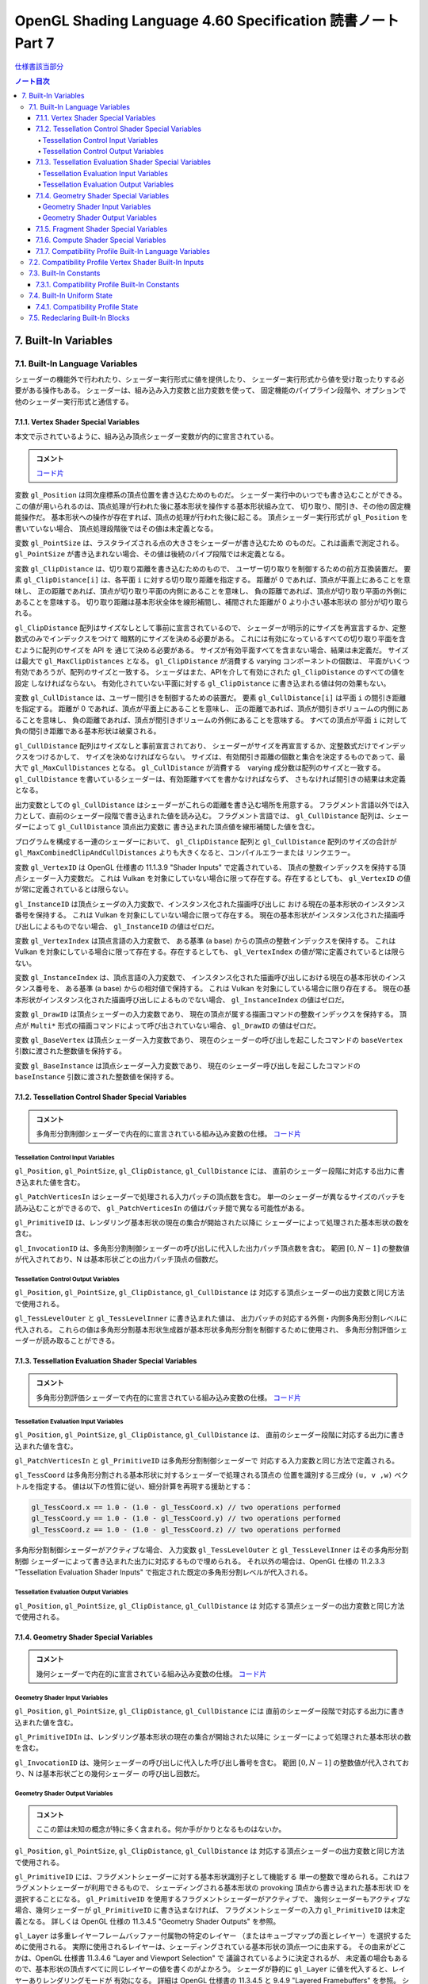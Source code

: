 ======================================================================
OpenGL Shading Language 4.60 Specification 読書ノート Part 7
======================================================================

`仕様書該当部分 <https://www.khronos.org/registry/OpenGL/specs/gl/GLSLangSpec.4.60.html#built-in-variables>`__

.. contents:: ノート目次

7. Built-In Variables
======================================================================

7.1. Built-In Language Variables
----------------------------------------------------------------------

シェーダーの機能外で行われたり、シェーダー実行形式に値を提供したり、
シェーダー実行形式から値を受け取ったりする必要がある操作もある。
シェーダーは、組み込み入力変数と出力変数を使って、
固定機能のパイプライン段階や、オプションで他のシェーダー実行形式と通信する。

7.1.1. Vertex Shader Special Variables
~~~~~~~~~~~~~~~~~~~~~~~~~~~~~~~~~~~~~~~~~~~~~~~~~~~~~~~~~~~~~~~~~~~~~~

本文で示されているように、組み込み頂点シェーダー変数が内的に宣言されている。

.. admonition:: コメント

   `コード片 <https://www.khronos.org/registry/OpenGL/specs/gl/GLSLangSpec.4.60.html#vertex-shader-special-variables>`__

変数 ``gl_Position`` は同次座標系の頂点位置を書き込むためのものだ。
シェーダー実行中のいつでも書き込むことができる。
この値が用いられるのは、頂点処理が行われた後に基本形状を操作する基本形状組み立て、
切り取り、間引き、その他の固定機能操作だ。
基本形状への操作が存在すれば、頂点の処理が行われた後に起こる。
頂点シェーダー実行形式が ``gl_Position`` を書いていない場合、
頂点処理段階後ではその値は未定義となる。

変数 ``gl_PointSize`` は、ラスタライズされる点の大きさをシェーダーが書き込むため
のものだ。これは画素で測定される。
``gl_PointSize`` が書き込まれない場合、その値は後続のパイプ段階では未定義となる。

変数 ``gl_ClipDistance`` は、切り取り距離を書き込むためのもので、
ユーザー切り取りを制御するための前方互換装置だ。
要素 ``gl_ClipDistance[i]`` は、各平面 ``i`` に対する切り取り距離を指定する。
距離が 0 であれば、頂点が平面上にあることを意味し、
正の距離であれば、頂点が切り取り平面の内側にあることを意味し、
負の距離であれば、頂点が切り取り平面の外側にあることを意味する。
切り取り距離は基本形状全体を線形補間し、補間された距離が 0 より小さい基本形状の
部分が切り取られる。

``gl_ClipDistance`` 配列はサイズなしとして事前に宣言されているので、
シェーダーが明示的にサイズを再宣言するか、定整数式のみでインデックスをつけて
暗黙的にサイズを決める必要がある。
これには有効になっているすべての切り取り平面を含むように配列のサイズを API を
通じて決める必要がある。
サイズが有効平面すべてを含まない場合、結果は未定義だ。
サイズは最大で ``gl_MaxClipDistances`` となる。
``gl_ClipDistance`` が消費する varying コンポーネントの個数は、
平面がいくつ有効であろうが、配列のサイズと一致する。
シェーダはまた、APIを介して有効にされた ``gl_ClipDistance`` のすべての値を設定
しなければならない。
有効化されていない平面に対する ``gl_ClipDistance`` に書き込まれる値は何の効果もない。

変数 ``gl_CullDistance`` は、ユーザー間引きを制御するための装置だ。
要素 ``gl_CullDistance[i]`` は平面 ``i`` の間引き距離を指定する。
距離が 0 であれば、頂点が平面上にあることを意味し、
正の距離であれば、頂点が間引きボリュームの内側にあることを意味し、
負の距離であれば、頂点が間引きボリュームの外側にあることを意味する。
すべての頂点が平面 ``i`` に対して負の間引き距離である基本形状は破棄される。

``gl_CullDistance`` 配列はサイズなしと事前宣言されており、
シェーダーがサイズを再宣言するか、定整数式だけでインデックスをつけるかして、
サイズを決めなければならない。
サイズは、有効間引き距離の個数と集合を決定するものであって、最大で
``gl_MaxCullDistances`` となる。
``gl_CullDistance`` が消費する　varying 成分数は配列のサイズと一致する。
``gl_CullDistance`` を書いているシェーダーは、有効距離すべてを書かなければならず、
さもなければ間引きの結果は未定義となる。

出力変数としての ``gl_CullDistance`` はシェーダーがこれらの距離を書き込む場所を用意する。
フラグメント言語以外では入力として、直前のシェーダー段階で書き込まれた値を読み込む。
フラグメント言語では、
``gl_CullDistance`` 配列は、シェーダーによって ``gl_CullDistance`` 頂点出力変数に
書き込まれた頂点値を線形補間した値を含む。

プログラムを構成する一連のシェーダーにおいて、
``gl_ClipDistance`` 配列と ``gl_CullDistance`` 配列のサイズの合計が
``gl_MaxCombinedClipAndCullDistances`` よりも大きくなると、コンパイルエラーまたは
リンクエラー。

変数 ``gl_VertexID`` は OpenGL 仕様書の 11.1.3.9 "Shader Inputs" で定義されている、
頂点の整数インデックスを保持する頂点シェーダー入力変数だ。
これは Vulkan を対象にしていない場合に限って存在する。存在するとしても、
``gl_VertexID`` の値が常に定義されているとは限らない。

``gl_InstanceID`` は頂点シェーダの入力変数で、インスタンス化された描画呼び出しに
おける現在の基本形状のインスタンス番号を保持する。
これは Vulkan を対象にしていない場合に限って存在する。
現在の基本形状がインスタンス化された描画呼び出しによるものでない場合、
``gl_InstanceID`` の値はゼロだ。

変数 ``gl_VertexIndex`` は頂点言語の入力変数で、
ある基準 (a base) からの頂点の整数インデックスを保持する。
これは Vulkan を対象にしている場合に限って存在する。存在するとしても、
``gl_VertexIndex`` の値が常に定義されているとは限らない。

変数 ``gl_InstanceIndex`` は、頂点言語の入力変数で、
インスタンス化された描画呼び出しにおける現在の基本形状のインスタンス番号を、
ある基準 (a base) からの相対値で保持する。
これは Vulkan を対象にしている場合に限り存在する。
現在の基本形状がインスタンス化された描画呼び出しによるものでない場合、
``gl_InstanceIndex`` の値はゼロだ。

変数 ``gl_DrawID`` は頂点シェーダーの入力変数であり、
現在の頂点が属する描画コマンドの整数インデックスを保持する。
頂点が ``Multi*`` 形式の描画コマンドによって呼び出されていない場合、
``gl_DrawID`` の値はゼロだ。

変数 ``gl_BaseVertex`` は頂点シェーダー入力変数であり、
現在のシェーダーの呼び出しを起こしたコマンドの
``baseVertex`` 引数に渡された整数値を保持する。

変数 ``gl_BaseInstance`` は頂点シェーダー入力変数であり、
現在のシェーダー呼び出しを起こしたコマンドの
``baseInstance`` 引数に渡された整数値を保持する。

7.1.2. Tessellation Control Shader Special Variables
~~~~~~~~~~~~~~~~~~~~~~~~~~~~~~~~~~~~~~~~~~~~~~~~~~~~~~~~~~~~~~~~~~~~~~

.. admonition:: コメント

   多角形分割制御シェーダーで内在的に宣言されている組み込み変数の仕様。
   `コード片 <https://www.khronos.org/registry/OpenGL/specs/gl/GLSLangSpec.4.60.html##tessellation-control-shader-special-variables>`__

Tessellation Control Input Variables
^^^^^^^^^^^^^^^^^^^^^^^^^^^^^^^^^^^^^^^^^^^^^^^^^^^^^^^^^^^^^^^^^^^^^^^^^^^^^^^^^

``gl_Position``, ``gl_PointSize``, ``gl_ClipDistance``, ``gl_CullDistance`` には、
直前のシェーダー段階に対応する出力に書き込まれた値を含む。

``gl_PatchVerticesIn`` はシェーダーで処理される入力パッチの頂点数を含む。
単一のシェーダーが異なるサイズのパッチを読み込むことができるので、
``gl_PatchVerticesIn`` の値はパッチ間で異なる可能性がある。

``gl_PrimitiveID`` は、レンダリング基本形状の現在の集合が開始された以降に
シェーダーによって処理された基本形状の数を含む。

``gl_InvocationID`` は、多角形分割制御シェーダーの呼び出しに代入した出力パッチ頂点数を含む。
範囲 :math:`{[0, N-1]}` の整数値が代入されており、N は基本形状ごとの出力パッチ頂点の個数だ。

Tessellation Control Output Variables
^^^^^^^^^^^^^^^^^^^^^^^^^^^^^^^^^^^^^^^^^^^^^^^^^^^^^^^^^^^^^^^^^^^^^^^^^^^^^^^^^

``gl_Position``, ``gl_PointSize``, ``gl_ClipDistance``, ``gl_CullDistance`` は
対応する頂点シェーダーの出力変数と同じ方法で使用される。

``gl_TessLevelOuter`` と ``gl_TessLevelInner`` に書き込まれた値は、
出力パッチの対応する外側・内側多角形分割レベルに代入される。
これらの値は多角形分割基本形状生成器が基本形状多角形分割を制御するために使用され、
多角形分割評価シェーダーが読み取ることができる。

7.1.3. Tessellation Evaluation Shader Special Variables
~~~~~~~~~~~~~~~~~~~~~~~~~~~~~~~~~~~~~~~~~~~~~~~~~~~~~~~~~~~~~~~~~~~~~~

.. admonition:: コメント

   多角形分割評価シェーダーで内在的に宣言されている組み込み変数の仕様。
   `コード片 <https://www.khronos.org/registry/OpenGL/specs/gl/GLSLangSpec.4.60.html#tessellation-evaluation-shader-special-variables>`__

Tessellation Evaluation Input Variables
^^^^^^^^^^^^^^^^^^^^^^^^^^^^^^^^^^^^^^^^^^^^^^^^^^^^^^^^^^^^^^^^^^^^^^

``gl_Position``, ``gl_PointSize``, ``gl_ClipDistance``, ``gl_CullDistance`` は、
直前のシェーダー段階に対応する出力に書き込まれた値を含む。

``gl_PatchVerticesIn`` と ``gl_PrimitiveID`` は多角形分割制御シェーダーで
対応する入力変数と同じ方法で定義される。

``gl_TessCoord`` は多角形分割される基本形状に対するシェーダーで処理される頂点の
位置を識別する三成分 ``(u, v ,w)`` ベクトルを指定する。
値は以下の性質に従い、細分計算を再現する援助とする：

.. code:: glsl

   gl_TessCoord.x == 1.0 - (1.0 - gl_TessCoord.x) // two operations performed
   gl_TessCoord.y == 1.0 - (1.0 - gl_TessCoord.y) // two operations performed
   gl_TessCoord.z == 1.0 - (1.0 - gl_TessCoord.z) // two operations performed

多角形分割制御シェーダーがアクティブな場合、
入力変数 ``gl_TessLevelOuter`` と ``gl_TessLevelInner`` はその多角形分割制御
シェーダーによって書き込まれた出力に対応するもので埋められる。
それ以外の場合は、OpenGL 仕様の 11.2.3.3 "Tessellation Evaluation Shader Inputs"
で指定された既定の多角形分割レベルが代入される。

Tessellation Evaluation Output Variables
^^^^^^^^^^^^^^^^^^^^^^^^^^^^^^^^^^^^^^^^^^^^^^^^^^^^^^^^^^^^^^^^^^^^^^^^^^^^^^^^^

``gl_Position``, ``gl_PointSize``, ``gl_ClipDistance``, ``gl_CullDistance`` は
対応する頂点シェーダーの出力変数と同じ方法で使用される。

7.1.4. Geometry Shader Special Variables
~~~~~~~~~~~~~~~~~~~~~~~~~~~~~~~~~~~~~~~~~~~~~~~~~~~~~~~~~~~~~~~~~~~~~~

.. admonition:: コメント

   幾何シェーダーで内在的に宣言されている組み込み変数の仕様。
   `コード片 <https://www.khronos.org/registry/OpenGL/specs/gl/GLSLangSpec.4.60.html#geometry-shader-special-variables>`__

Geometry Shader Input Variables
^^^^^^^^^^^^^^^^^^^^^^^^^^^^^^^^^^^^^^^^^^^^^^^^^^^^^^^^^^^^^^^^^^^^^^^^^^^^^^^^^

``gl_Position``, ``gl_PointSize``, ``gl_ClipDistance``, ``gl_CullDistance`` には
直前のシェーダー段階で対応する出力に書き込まれた値を含む。

``gl_PrimitiveIDIn`` は、レンダリング基本形状の現在の集合が開始された以降に
シェーダーによって処理された基本形状の数を含む。

``gl_InvocationID`` は、幾何シェーダーの呼び出しに代入した呼び出し番号を含む。
範囲 :math:`{[0, N-1]}` の整数値が代入されており、N は基本形状ごとの幾何シェーダー
の呼び出し回数だ。

Geometry Shader Output Variables
^^^^^^^^^^^^^^^^^^^^^^^^^^^^^^^^^^^^^^^^^^^^^^^^^^^^^^^^^^^^^^^^^^^^^^^^^^^^^^^^^

.. admonition:: コメント

   ここの節は未知の概念が特に多く含まれる。何か手がかりとなるものはないか。

``gl_Position``, ``gl_PointSize``, ``gl_ClipDistance``, ``gl_CullDistance`` は
対応する頂点シェーダーの出力変数と同じ方法で使用される。

``gl_PrimitiveID`` には、フラグメントシェーダーに対する基本形状識別子として機能する
単一の整数で埋められる。これはフラグメントシェーダーが利用できるもので、
シェーディングされる基本形状の provoking 頂点から書き込まれた基本形状 ID を
選択することになる。
``gl_PrimitiveID`` を使用するフラグメントシェーダーがアクティブで、
幾何シェーダーもアクティブな場合、幾何シェーダーが ``gl_PrimitiveID`` に書き込まなければ、
フラグメントシェーダーの入力 ``gl_PrimitiveID`` は未定義となる。
詳しくは OpenGL 仕様の 11.3.4.5 "Geometry Shader Outputs" を参照。

``gl_Layer`` は多重レイヤーフレームバッファー付属物の特定のレイヤー
（またはキューブマップの面とレイヤー）を選択するために使用される。
実際に使用されるレイヤーは、シェーディングされている基本形状の頂点一つに由来する。
その由来がどこかは、OpenGL 仕様書 11.3.4.6 "Layer and Viewport Selection" で
議論されているように決定されるが、
未定義の場合もあるので、基本形状の頂点すべてに同じレイヤーの値を書くのがよかろう。
シェーダが静的に ``gl_Layer`` に値を代入すると、レイヤーありレンダリングモードが
有効になる。
詳細は OpenGL 仕様書の 11.3.4.5 と 9.4.9 "Layered Framebuffers" を参照。
シェーダーが ``gl_Layer`` に静的に値を代入し、
``gl_Layer`` を設定しないシェーダーの実行経路がある場合、
その経路を通るシェーダーの実行では ``gl_Layer`` の値は未定義となる。

出力変数 ``gl_Layer`` は、キューブマップテクスチャーの配列で使用される場合、
特別な値をとる。
レイヤーを参照するばかりではなく、キューブマップの面とレイヤーを選択するために
使用される。
``gl_Layer`` に値 ``layer * 6 + face`` を設定すると、
レンダリングは ``layer`` レイヤーで定義された立方体の面に行われる。
面値は OpenGL 仕様書 9.4.9 表 9.3 に定義されている：

.. csv-table::
   :delim: @
   :header: Face Value, Resulting Target

   0 @ ``TEXTURE_CUBE_MAP_POSITIVE_X``
   1 @ ``TEXTURE_CUBE_MAP_NEGATIVE_X``
   2 @ ``TEXTURE_CUBE_MAP_POSITIVE_Y``
   3 @ ``TEXTURE_CUBE_MAP_NEGATIVE_Y``
   4 @ ``TEXTURE_CUBE_MAP_POSITIVE_Z``
   5 @ ``TEXTURE_CUBE_MAP_NEGATIVE_Z``

例えば、キューブマップ配列の第 5 層に位置する正の ``y`` のキューブマップ面に
レンダリングするには、
``gl_Layer`` を ``5 * 6 + 2`` に設定する。

出力変数 ``gl_ViewportIndex`` は、幾何シェーダーが出力する次回基本形状が描画されるべき
ビューポートのインデックスを提供する。
幾何シェーダーが生成する基本形状は ``gl_ViewportIndex`` の値によって
選択されたビューポート変換と鋏矩形を使用して、
ビューポート変換と鋏テストを行う。
使用されるビューポートインデックスは、シェーディングされる基本形状の頂点の一つに
由来する。
しかし、ビューポートインデックスがどの頂点から来ているかは実装依存であるので、
基本形状の頂点すべてに同じビューポートインデックスを使用するのが得策だ。
幾何シェーダーが ``gl_ViewportIndex`` に値を代入していない場合、
ビューポート変換と鋏矩形 0 が使用される。
幾何シェーダーが ``gl_ViewportIndex`` に値を静的代入し、
シェーダーの中に ``gl_ViewportIndex`` に値を代入しない実行経路がある場合、
そこを通るシェーダーの実行時には ``gl_ViewportIndex`` の値は未定義となる。
詳細については OpenGL 仕様書の 11.3.4.6 "Layer and Viewport Selection" を参照。

7.1.5. Fragment Shader Special Variables
~~~~~~~~~~~~~~~~~~~~~~~~~~~~~~~~~~~~~~~~~~~~~~~~~~~~~~~~~~~~~~~~~~~~~~

.. admonition:: コメント

   フラグメントシェーダーで内在的に宣言されている組み込み変数の仕様。
   `コード片 <https://www.khronos.org/registry/OpenGL/specs/gl/GLSLangSpec.4.60.html#>`__

フラグメントシェーダー実行形式の出力は、API パイプラインの後段にある固定機能演算
によって処理される。

フラグメントに対する固定機能で計算された奥行きは ``gl_FragCoord.z`` を読み取ること
で得られる可能性がある。

``gl_FragDepth`` に書き込むと、処理中のフラグメントの奥行き値が確定する。
奥行きバッファリングが有効で、どのシェーダーも ``gl_FragDepth`` を書き込まない場合は、
奥行きの固定関数値がフラグメントの奥行き値として使用される。
シェーダーが ``gl_FragDepth`` に値を静的代入し、シェーダーの中に
``gl_FragDepth`` を設定しない実行経路がある場合、その経路を通るシェーダーの実行では、
フラグメントの奥行きの値が未定義になる可能性がある。
つまり、リンクされたフラグメントシェーダーの集合が
``gl_FragDepth`` への書き込みを静的に含む場合は、常にそれを書き込む責任がある。

シェーダーが ``discard`` キーワードを実行した場合、フラグメントは廃棄され、
ユーザー定義フラグメント出力、
``gl_FragDepth``, ``gl_SampleMask`` の値は意味がなくなる。

変数 ``gl_FragCoord`` はフラグメントシェーダー内からの入力変数として利用でき、
フラグメントのウィンドウ相対座標 ``(x、y、z、1/w)`` の値を保持する。
多重サンプリングの場合、この値は画素内の任意の位置、またはフラグメント標本の
一つたり得る。
``centroid`` を使用しても、この値は現在の基本形状の内部に制限されない。
この値は頂点処理後の基本形状を補間してフラグメントを生成する固定機能の結果だ。
``z`` 成分はどのシェーダーも ``gl_FragDepth`` への書き込みを含んでいない場合に、
フラグメントの奥行きに使用されるであろう値だ。
これは、シェーダーが条件付きで ``gl_FragDepth`` を計算するが、
そうでなければ固定機能のフラグメントの奥行きを求める場合のばらつきに役立つ。

フラグメントシェーダーは入力組み込み変数 ``gl_FrontFacing`` にアクセスでき、
その値はフラグメントが正面基本形状に属していれば真となる。
使い方としては、頂点シェーダーや幾何シェーダーで計算された二つの色のうちの
一つを選択することで、両面照光を模倣することができる。

``gl_PointCoord`` の値は点スプライトが有効な場合、点基本形状の中で現在のフラグメントが
どの位置にあるかを示す二次元座標だ。
これらの値は、点全体で 0.0 から 1.0 の範囲にある。
現在の基本形状が点でない場合や、点スプライトが有効でない場合は
``gl_PointCoord`` から読み取られる値は未定義だ。

入力配列 ``gl_SampleMaskIn[]`` と出力配列 ``gl_SampleMask[]`` の両方について、
マスク M の、ここでは ``gl_SampleMaskIn[M]`` または ``gl_SampleMask[M]`` のビット
B は標本 ``32 * M + B`` に対応する。これらの配列は
``ceil(s / 32)`` 個の要素を持つ。
ここで ``s`` は実装でサポートされている色標本の最大数だ。

入力変数 ``gl_SampleMaskIn`` は、多重標本ラスタライズ時にフラグメントを生成する
基本形状が被覆する標本の集合を示す。

出力配列 ``gl_SampleMask[]`` は、処理中のフラグメントの標本マスクを設定する。
現在のフラグメントに対する被覆範囲は、被覆範囲マスクと出力の
``gl_SampleMask`` の論理積になる。
この配列は、フラグメントシェーダーの中で、
最大標本数で決まる実装依存の最大標本マスク（32 ビット要素の配列として）よりも
大きくならないようにサイズを暗黙的または明示的に決めなければならない。
フラグメントシェーダーが ``gl_SampleMask`` に値を静的代入する場合、
値の代入に失敗するどのようなフラグメントシェーダー呼び出しのどのような配列要素に
ついても標本マスクは未定義となる。
シェーダーが ``gl_SampleMask`` に値を静的代入していない場合、
標本マスクはフラグメントの処理に影響を与えない。

入力変数 ``gl_SampleID`` には現在処理されている標本の標本番号が入る。
この変数は 0 から ``gl_NumSamples - 1`` の範囲にある。ここで
``gl_NumSamples`` はフレームバッファー内の標本の総数であり、
非多重標本フレームバッファーにレンダリングする場合は 1 だ。
フラグメントシェーダーでのこの変数の静的使用は、シェーダー全体が標本ごとに評価
されるようになる。

入力変数 ``gl_SamplePosition`` は、多重標本描画バッファー内の現在の標本の位置を含む。
``gl_SamplePosition`` の ``x`` および ``y`` 成分には、
現在の標本の部分画素座標が含まれており、0.0 から 1.0 の範囲の値を持つ。
フラグメントシェーダーでのこの変数の静的使用は、シェーダー全体が標本ごとに評価
されるようになる。

値 ``gl_HelperInvocation`` はフラグメントシェーダーの呼び出しがヘルパー呼び出し
とみなされる場合は真、そうでない場合は偽になる。
ヘルパー呼び出しとは、非ヘルパーのフラグメントシェーダー呼び出しで使用するための
微分係数を評価する目的でのみ作成されたフラグメントシェーダー呼び出しだ。
このような微分係数は、組み込み関数 ``texture()`` で暗黙的に計算され
(:ref:`8.9. Texture Functions`)、
例えば ``dFdx()`` や ``dFdy()`` など、
:ref:`8.14.1. Derivative Functions` の導関数で明示的に計算される。

フラグメントシェーダーヘルパーの呼び出しは、非ヘルパーの呼び出しと同じシェーダー
コードを実行するが、
フレームバッファーや他のシェーダーにアクセス可能なメモリーを修正する副作用はない。
特に：

* ヘルパー呼び出しに対応するフラグメントは、シェーダーの実行が完了すると、
  フレームバッファーを更新することなく破棄される。
* ヘルパー呼び出しによって実行される画像およびバッファー変数への格納は、
  裏方の画像またはバッファーのメモリーに影響を与えない。
* ヘルパーの呼び出しによって実行される、画像、バッファー、不可分カウンター変数への
  不可分操作は、裏方の画像、バッファーメモリに影響を与えない。
  このような不可分操作によって返される値は未定義だ。

ヘルパー呼び出しは、レンダリングされている基本形状によって被覆されていない画素に
対して生成されることがある。
``centroid`` 修飾されたフラグメントシェーダーの入力は、通常、画素と基本形状の
交点で採取される必要があるが、画素と基本形状の間には交点がないため、このような
画素ではその要求は無視される。

ヘルパー呼び出しは、フラグメントが早期フラグメントテスト（修飾子 ``early_fragment_tests`` を使用）
によって殺されたときにレンダリングされる基本形状が被覆するフラグメントに対して
生成されるかもしれないし、フラグメントシェーダーを実行しても他のフラグメントシェーダー
呼び出しのための導関数の計算を支援する以外の効果がないことを実装が判断できる場合
にも生成される。

基本形状の任意の集合を処理するときに生成されるヘルパー呼び出しの集合は実装依存だ。

``gl_ClipDistance`` は、シェーダーが ``gl_ClipDistance`` 出力変数に書き込む
頂点パイプラインの値を線形補間した値を含む。
この配列の中で切り取りが有効になっている要素しか定義された値を持たないことになる。

入力変数 ``gl_PrimitiveID`` には、幾何シェーダーが存在する場合は、
``gl_PrimitiveID`` 幾何シェーダー出力に書き込まれた値が入る。
それ以外の場合は、レンダリング基本形状の現在の集合が開始されてから、
シェーダーによって処理された基本形状の個数で埋められる。

入力変数 ``gl_Layer`` には、幾何シェーダーが存在する場合は、
``gl_Layer`` 幾何シェーダー出力に書き込まれた値が入る。
幾何段階が値を ``gl_Layer`` に動的代入しない場合、
フラグメント段階での ``gl_Layer`` の値は未定義となる。
幾何段階が ``gl_Layer`` に静的代入を行わない場合、
フラグメント段階の入力値は 0 になる。
そうでなければ、フラグメント段階は、幾何段階が書き込んだ値と同じ値を、
その値が範囲外であったとしても読み込む。
フラグメントシェーダーが ``gl_Layer`` への静的アクセスを含む場合、
それはフラグメント段階への入力の最大数に対する実装定義の限界に加味される。

入力変数 ``gl_ViewportIndex`` には、幾何シェーダーが存在する場合には、
幾何段階の出力変数 ``gl_ViewportIndex`` に書き込まれた値が入る。
幾何段階で ``gl_ViewportIndex`` に値を動的代入しない場合は、
フラグメントシェーダーでの ``gl_ViewportIndex`` の値は未定義となる。
幾何段階が ``gl_ViewportIndex`` に静的代入を行わない場合、
フラグメント段階は 0 を読み取る。
そうでなければ、たとえその値が範囲外であったとしても、
フラグメント段階は幾何段階が書き込んだのと同じ値を読み取る。
フラグメントシェーダーが ``gl_ViewportIndex`` への静的アクセスを含む場合、
それはフラグメント段階への入力の最大数に対する実装定義の限界に加味される。

7.1.6. Compute Shader Special Variables
~~~~~~~~~~~~~~~~~~~~~~~~~~~~~~~~~~~~~~~~~~~~~~~~~~~~~~~~~~~~~~~~~~~~~~

.. admonition:: コメント

   計算シェーダーで宣言されている組み込み変数の仕様。
   `コード片 <https://www.khronos.org/registry/OpenGL/specs/gl/GLSLangSpec.4.60.html#compute-shader-special-variables>`__

組み込み変数 ``gl_NumWorkGroups`` とは計算シェーダー入力変数であって、
計算シェーダーを実行する dispatch の各次元の作業グループ数を含むものだ。
その内容は DispatchCompute API エントリーポイントに渡された
``num_groups_x``, ``num_groups_y``, ``num_groups_z`` の各引数が指定する値に等しい。

組み込み定数 ``gl_WorkGroupSize`` は、シェーダーの作業グループサイズを含む計算
シェーダー定数だ。
X, Y, Z 次元における作業グループのサイズは ``x``, ``y``, ``z`` の各成分に格納される。
``gl_WorkGroupSize`` の定数値は、現在のシェーダーに必要な
``local_size_x``, ``local_size_y``, ``local_size_z`` レイアウト修飾子で指定された
ものと一致する。
作業グループ内で共有できるメモリーの配列のサイズを決めるのに使用できるようにする
ためにこれは定数だ。
固定の作業グープサイズを宣言していないシェーダーで、
あるいはそのシェーダーが固定の作業グループサイズを宣言する前に、
``local_size_x``, ``local_size_y``, ``local_size_z`` を使って
``gl_WorkGroupSize`` を使用するとコンパイルエラーとなる。

組み込み変数 ``gl_WorkGroupID`` は、現在の呼び出しが実行されている
作業グループの三次元インデックスを含む計算シェーダーの入力変数だ。
取り得る値は ``DispatchCompute`` に渡された引数の範囲、
すなわち ``(0, 0, 0)`` から
``(gl_NumWorkGroups.x - 1, gl_NumWorkGroups.y - 1, gl_NumWorkGroups.z - 1)``
までだ。

組み込み変数 ``gl_LocalInvocationID`` は、
作業グループ内の現在の作業項目の三次元インデックスを含む計算シェーダーの入力変数だ。
この変数の取り得る値は、作業グループのサイズの範囲、
すなわち ``(0, 0, 0)`` から
``(gl_WorkGroupSize.x - 1, gl_WorkGroupSize.y - 1, gl_WorkGroupSize.z - 1)``
までだ。
``gl_LocalInvocationID`` の使用は、
``local_size_x``, ``local_size_y``, ``local_size_z`` の宣言の前に許される。

組み込み変数 ``gl_GlobalInvocationID`` は、
現在の作業項目の大域インデックスを含む計算シェーダーの入力変数だ。
この値は、現在の ``DispatchCompute`` 呼び出しによって開始されたすべての作業
グループにわたる他のすべての呼び出しからこの呼び出しを一意に識別する。
これは次のように計算される：

.. code:: glsl

   gl_GlobalInvocationID =
       gl_WorkGroupID * gl_WorkGroupSize + gl_LocalInvocationID;

組み込み変数 ``gl_LocalInvocationIndex`` は ``gl_LocalInvocationID`` の
一次元表現を含む計算シェーダーの入力変数だ。これは次のように計算される：

.. code:: glsl

   gl_LocalInvocationIndex =
       gl_LocalInvocationID.z * gl_WorkGroupSize.x * gl_WorkGroupSize.y +
       gl_LocalInvocationID.y * gl_WorkGroupSize.x +
       gl_LocalInvocationID.x;

``gl_LocalInvocationIndex`` の使用は、
``local_size_x``, ``local_size_y``, ``local_size_z`` を宣言する前に許される。

7.1.7. Compatibility Profile Built-In Language Variables
~~~~~~~~~~~~~~~~~~~~~~~~~~~~~~~~~~~~~~~~~~~~~~~~~~~~~~~~~~~~~~~~~~~~~~

互換性プロファイルを使用する場合、GL は頂点およびフラグメントのプログラム可能
パイプライン段階に固定機能の動作を供給することができる。
例えば、固定機能の頂点段階とプログラム可能なフラグメント段階を混在させることができる。

後続のプログラム可能シェーダ段階や固定機能のフラグメント段階の入力を指定するために、
次の組み込み頂点、多角形分割制御、多角形分割評価、幾何出力変数が利用可能だ。
特定の変数は、対応するフラグメントシェーダーまたは固定パイプラインのいずれかの機能が
その変数またはその変数から派生した状態を使用する場合、書き込まれるべきだ。
それ以外の場合、動作は未定義だ
これらの言語では、出力 ``gl_PerVertex`` ブロックに以下のメンバーが追加されている：

.. code:: glsl

   out gl_PerVertex { // part of the gl_PerVertex block described in 7.1
       // in addition to other gl_PerVertex members...
       vec4  gl_ClipVertex;
       vec4  gl_FrontColor;
       vec4  gl_BackColor;
       vec4  gl_FrontSecondaryColor;
       vec4  gl_BackSecondaryColor;
       vec4  gl_TexCoord[];
       float gl_FogFragCoord;
   };

出力変数 ``gl_ClipVertex`` は、頂点シェーダーと幾何シェーダーが、
ユーザー切り取り平面で使用する座標を書き込む場所を与える。
``gl_ClipDistance`` への書き込みは、ユーザー切り取りのための好ましい方法だ。
プログラムを構成する一連のシェーダーが ``gl_ClipVertex`` と
``gl_ClipDistance`` または ``gl_CullDistance`` の両方を静的に読み書きすることは、
コンパイルエラーまたはリンクエラーとなる。
``gl_ClipVertex`` も ``gl_ClipDistance`` も書き込まれていない場合、それらの値は
未定義であり、ユーザー切り取り平面に対するいかなる切り取りも未定義となる。

前にコアプロファイルについて説明したのと同様に、
``gl_PerVertex`` ブロックをシェーダーで再宣言して、これらの追加メンバーを明示的に
含めることができる。例えば：

.. code:: glsl

   out gl_PerVertex {
       vec4 gl_Position;    // will use gl_Position
       vec4 gl_FrontColor;  // will consume gl_color in the fragment shader
       vec4 gl_BackColor;
       vec4 gl_TexCoord[3]; // 3 elements of gl_TexCoord will be used
   }; // no other aspects of the fixed interface will be used

ユーザーは切り取り頂点とユーザー切り取り平面が同じ座標空間で定義されていることを
間違いなくする必要がある。ユーザー切り取り平面は線形変換のもとでしか適切に動作しない。
非線形変換のもとで何が起こるかは未定義である。

出力変数 ``gl_FrontColor``, ``gl_FrontSecondaryColor``, ``gl_BackColor``,
``gl_BackSecondaryColor`` は、処理される頂点を含む基本形状の正面と背面の一次色と
二次色を代入する。出力変数 ``gl_TexCoord`` は処理される頂点のテクスチャー座標を
代入する。

``gl_FogFragCoord`` の場合、OpenGL 仕様の互換性プロファイルの 16.4 "Fog" の
"c" 値として、固定機能パイプラインで使用されるので、
書き込まれた値が使用される。
例えば、カメラ空間におけるフラグメントの ``z`` 座標を "c" としたい場合、
それが頂点シェーダーの実行形式が ``gl_FogFragCoord`` に書き込むべき値だ。

すべての配列と同様に、
``gl_TexCoord`` の添字に使用されるインデックスは、定整数式であるか、
またはこの配列がシェーダーによってサイズと一緒に再宣言されなければならない。
このサイズは最大 ``gl_MaxTextureCoords`` にすることができる。
0 に近いインデックスを使用すると、実装が様々な (varying) 資源を保存するのに
役立つかもしれない。
``gl_TexCoord`` の再宣言は、例えば、大域スコープで行うこともできる：

.. code:: glsl

   in vec4 gl_TexCoord[3];
   out vec4 gl_TexCoord[4];

なお、この処理は ``gl_TexCoord[]`` の特殊な場合であり、ブロックのメンバーを再宣言
するための一般的な方法ではない。
``gl_TexCoord[]`` を大域スコープで再宣言すると、対応する組み込みブロックの再宣言
がある場合にはコンパイルエラーとなる。
シェーダー内では一つの形式の再宣言しか認められない
（それゆえ、ブロックの再宣言はそれを使用するすべてのシェーダーに亘って一致
しなければならないため、段階内でも同様だ）。

多角形分割制御、同評価、幾何シェーダーでは、上述の直前段階の出力は、
これらの言語の入力 ``gl_PerVertex`` ブロックでも利用可能だ。

.. code:: glsl

   in gl_PerVertex { // part of the gl_PerVertex block described in 7.1
       // in addition to other gl_PerVertex members...
       vec4  gl_ClipVertex;
       vec4  gl_FrontColor;
       vec4  gl_BackColor;
       vec4  gl_FrontSecondaryColor;
       vec4  gl_BackSecondaryColor;
       vec4  gl_TexCoord[];
       float gl_FogFragCoord;
   } gl_in[];

これらは、前述の出力ブロック ``gl_PerVertex`` と同様に、
明示的なパイプラインインターフェイスを設置するために再宣言することができ、
入力の再宣言は、直前段階の出力再宣言と一致しなければならない。
ただし、インスタンス名を持つ組み込みインターフェースブロック（
``gl_in`` など）を再宣言する場合は、
再宣言にインスタンス名を含めなければならない。
組み込みインスタンス名を含まない場合や、名前を変更する場合は、
コンパイルエラーとなる。例えば、以下のようになる：

.. code:: glsl

   in gl_PerVertex {
       vec4 gl_ClipVertex;
       vec4 gl_FrontColor;
   } gl_in[]; // must be present and must be "gl_in[]"

サイズとともに宣言済み組み込みブロック配列は、サイズなしの構文で再宣言することができる。
これにより、それらのサイズは元の宣言済みサイズと等しくなる。

``gl_TexCoord[]`` の再宣言の扱いも、出力ブロックの ``gl_TexCoord[]`` の再宣言で
述べたと同じだ。

次のフラグメント入力ブロックは、互換性プロファイルを使用する場合、フラグメント
シェーダーでも使用できる：

.. code:: glsl

   in gl_PerFragment {
       in float gl_FogFragCoord;
       in vec4  gl_TexCoord[];
       in vec4  gl_Color;
       in vec4  gl_SecondaryColor;
   };

``gl_Color`` と ``gl_SecondaryColor`` の値は、フラグメントを生成する基本形状で
どの面が見えているかに基づいて、
``gl_FrontColor``, ``gl_BackColor``, ``gl_FrontSecondaryColor``,
`gl_BackSecondaryColor`` からシステムが自動的に導き出す。
頂点処理に固定機能が使われている場合は、
``gl_FogFragCoord`` は、カメラ空間におけるフラグメントの ``z`` 座標か、
OpenGL 仕様の互換性プロファイルの 16.4 "Fog" で記述されている霧座標の補間になる。
``gl_TexCoord[]`` の値は、頂点シェーダーからの補間された
``gl_TexCoord[]`` の値か、固定パイプライン基準頂点機能のテクスチャー座標だ。

フラグメントシェーダーの ``gl_TexCoord`` 配列に対するインデックスは、
上記の頂点シェーダーテキストで記述したとおりだ。

入力および出力 ``gl_PerVertex`` ブロックについて上述したように、
``gl_PerFragment`` ブロックは、別のプログラムへの明示的なインターフェイスを作成
するために再宣言することができる。
別々のプログラム間でこれらのインターフェイスを合致させる場合、
``gl_PerVertex`` 出力ブロック内のメンバーは、それらから生成された対応する
フラグメントシェーダーメンバーが ``gl_PerFragment`` 入力ブロック内に存在する場合
かつその場合に限り、宣言されなければならない。
これらの合致については、OpenGL 仕様書 7.4.1 "Shader Interface Matching" で詳しく
説明されている。
プログラム内でこれらが一致しない場合、リンクエラー。
不一致が二つのプログラム間にある場合、プログラム間で渡される値は未定義となる。
他のすべてのブロックマッチングとは異なり、
``gl_PerFragment`` 内の宣言の順番はシェーダー間で一致する必要はなく、
一致する ``gl_PerVertex`` の再宣言の宣言の順番と一致する必要もない。

互換性プロファイルを使用する場合、以下のフラグメント出力変数がフラグメント
シェーダーで使用できる：

.. code:: glsl

   out vec4 gl_FragColor;
   out vec4 gl_FragData[gl_MaxDrawBuffers];

``gl_FragColor`` に書き込むと、後続の固定機能パイプラインで使用されるフラグメント
色を指定する。
後続の固定機能がフラグメント色を消費し、フラグメントシェーダー実行形式の実行時に
``gl_FragColor`` に値を書き込まなかった場合、消費されるフラグメント色は未定義だ。

変数 ``gl_FragData`` は配列だ。
``gl_FragData[n]`` へ書き込むと、後続の固定機能パイプラインがデータ ``n`` に対して
使用するフラグメントデータを指定する。
後続の固定機能がフラグメントデータを消費し、フラグメントシェーダー実行形式の
実行がその値を書き込まない場合、消費されるフラグメントデータは未定義だ。

シェーダーが ``gl_FragColor`` に値を静的代入する場合、
``gl_FragData`` のどの要素にも値を代入してはならない。
シェーダーが ``gl_FragData`` の任意の要素に値を静的に書き込む場合、
``gl_FragColor`` に値を代入してはならない。
つまり、シェーダーは ``gl_FragColor`` と ``gl_FragData`` のどちらか一方にしか
値を代入することができない。両方に代入することはできない。
また、リンクされている複数のシェーダーも、一貫してこれらの変数をただ一つ
書かなければならない。
同様に、ユーザー宣言された出力変数が使用された（静的代入された）場合には、
組み込み変数 ``gl_FragColor`` と ``gl_FragData`` に代入してはいけない。
これらの不正な使用方法は、いずれもコンパイルエラーまたはリンクエラーとなる。

シェーダーが ``discard`` キーワードを実行した場合、フラグメントは廃棄され、
``gl_FragDepth`` と ``gl_FragColor`` の値は無意味になる。

7.2. Compatibility Profile Vertex Shader Built-In Inputs
----------------------------------------------------------------------

以下の宣言済み入力名は、互換性プロファイルを使用する際に、
頂点シェーダーから OpenGL 状態の現在の値にアクセスするために使用できる：

.. admonition:: コメント

   `コード片 <https://www.khronos.org/registry/OpenGL/specs/gl/GLSLangSpec.4.60.html#compatibility-profile-vertex-shader-built-in-inputs>`__

7.3. Built-In Constants
----------------------------------------------------------------------

以下の組み込み定数は、すべてのシェーダーで宣言されている。
実際に使用される値は実装依存だが、少なくとも示された値はなければならない：

.. admonition:: コメント

   `コード片 <https://www.khronos.org/registry/OpenGL/specs/gl/GLSLangSpec.4.60.html#built-in-constants>`__

定数 ``gl_MaxVaryingFloats`` はコアプロファイルで削除された。
代わりに ``gl_MaxVaryingComponents`` を使用する。

7.3.1. Compatibility Profile Built-In Constants
~~~~~~~~~~~~~~~~~~~~~~~~~~~~~~~~~~~~~~~~~~~~~~~~~~~~~~~~~~~~~~~~~~~~~~

.. admonition:: コメント

   `コード片 <https://www.khronos.org/registry/OpenGL/specs/gl/GLSLangSpec.4.60.html#compatibility-profile-built-in-constants>`__

7.4. Built-In Uniform State
----------------------------------------------------------------------

SPIR-V を生成する際、組み込み一様状態は利用できない。
その他、OpenGL 処理状態にアクセスするための補助として、
以下の一様変数が OpenGL Shading Language に組み込まれている：

.. admonition:: コメント

   `コード片 <https://www.khronos.org/registry/OpenGL/specs/gl/GLSLangSpec.4.60.html#built-in-uniform-state>`__

これらの変数は、フラグメント段階でのみ利用可能であることが保証されている。
他の段階では、その存在と機能は実装定義だ。

7.4.1. Compatibility Profile State
~~~~~~~~~~~~~~~~~~~~~~~~~~~~~~~~~~~~~~~~~~~~~~~~~~~~~~~~~~~~~~~~~~~~~~

これらの変数は、互換性プロファイルにしか存在しない。
計算シェーダー以外のシェーダーで使用できる。

.. admonition:: コメント

   `コード片 <https://www.khronos.org/registry/OpenGL/specs/gl/GLSLangSpec.4.60.html#compatibility-profile-state>`__

7.5. Redeclaring Built-In Blocks
----------------------------------------------------------------------

``gl_PerVertex`` ブロックをシェーダー内で再宣言することで、
固定パイプラインインターフェイスのどの部分集合を使用するかを明示的に示すことができる。
これは複数のプログラム間のインターフェイスを設定するために必要だ。
例えば、以下のようになる：

.. code:: glsl

   out gl_PerVertex {
       vec4 gl_Position;   // will use gl_Position
       float gl_PointSize; // will use gl_PointSize
       vec4 t;             // error, only gl_PerVertex members allowed
   }; // no other members of gl_PerVertex will be used

これはシェーダーが後続のパイプライン段階で使用する出力インターフェイスを設定する。
これは ``gl_PerVertex`` の組み込みメンバーの部分集合でなければならない。
このような再宣言では、不変修飾子、補間修飾子、レイアウト修飾子
``xfb_offset``, ``xfb_buffer``, ``xfb_stride`` を追加することができる。
また、サイズなし配列に対しては、配列のサイズを追加することもできる。
例えば、以下のようになる：

.. code:: glsl

   out layout(xfb_buffer = 1, xfb_stride = 16) gl_PerVertex {
       vec4 gl_Position;
       layout(xfb_offset = 0) float gl_ClipDistance[4];
   };

``location`` のような他のレイアウト修飾子は、特に明記されていない限り、
このような再宣言に追加することはできない。

組み込みインターフェイスブロックを再宣言する場合は、
組み込み宣言に含まれるメンバーを使用する前にシェーダに現れなければならず、
そうでない場合はコンパイルエラーとなる。
ブロックを二度以上再宣言したり、組み込みブロックを再宣言した後に
再宣言に含まれていない組み込みブロックのメンバーを使用することもコンパイルエラー
になる。
また、組み込みインターフェイスブロックが再宣言された場合、
ブロックの再宣言の外側で組み込み宣言のメンバーを再宣言することはできない。
同じインターフェイスに属する組み込みブロックのメンバーを使用する複数のシェーダー
が同一プログラム内でリンクされている場合、
すべてのシェーダーが同じ方法で組み込みブロックを再宣言しなければ、リンクエラーとなる
(:ref:`4.3.9. Interface Blocks`)。
また、あるプログラム内のシェーダーが特定の組み込みインターフェイスブロックを
再宣言しているにもかかわらず、
そのプログラム内の別のシェーダーがそのインターフェイスブロックを再宣言していない
にもかかわらず、
そのインターフェイスブロックのメンバーを使用している場合も、リンクエラーとなる。
組込みインターフェイスが異なるプログラムのシェーダー間に形成されている場合、
シェーダーはすべて同じ方法で（単一のプログラムについて記述されたように）
組込みブロックを再宣言しなければ、インターフェイスに沿って渡される値は未定義となる。
